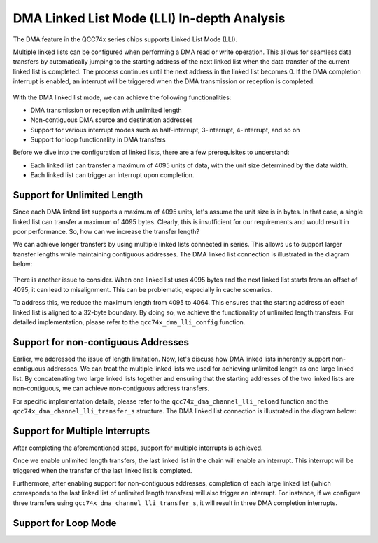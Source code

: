 DMA Linked List Mode (LLI) In-depth Analysis
===================================================

The DMA feature in the QCC74x series chips supports Linked List Mode (LLI).

Multiple linked lists can be configured when performing a DMA read or write operation. This allows for seamless data transfers by automatically jumping to the starting address of the next linked list when the data transfer of the current linked list is completed. The process continues until the next address in the linked list becomes 0. If the DMA completion interrupt is enabled, an interrupt will be triggered when the DMA transmission or reception is completed.

.. figure:: img/dma_lli.svg
   :alt:

With the DMA linked list mode, we can achieve the following functionalities:

- DMA transmission or reception with unlimited length
- Non-contiguous DMA source and destination addresses
- Support for various interrupt modes such as half-interrupt, 3-interrupt, 4-interrupt, and so on
- Support for loop functionality in DMA transfers

Before we dive into the configuration of linked lists, there are a few prerequisites to understand:

- Each linked list can transfer a maximum of 4095 units of data, with the unit size determined by the data width.
- Each linked list can trigger an interrupt upon completion.

Support for Unlimited Length
---------------------------------------

Since each DMA linked list supports a maximum of 4095 units, let's assume the unit size is in bytes. In that case, a single linked list can transfer a maximum of 4095 bytes. Clearly, this is insufficient for our requirements and would result in poor performance. So, how can we increase the transfer length?

We can achieve longer transfers by using multiple linked lists connected in series. This allows us to support larger transfer lengths while maintaining contiguous addresses. The DMA linked list connection is illustrated in the diagram below:

.. figure:: img/dma_lli.png
   :alt:

There is another issue to consider. When one linked list uses 4095 bytes and the next linked list starts from an offset of 4095, it can lead to misalignment. This can be problematic, especially in cache scenarios.

To address this, we reduce the maximum length from 4095 to 4064. This ensures that the starting address of each linked list is aligned to a 32-byte boundary. By doing so, we achieve the functionality of unlimited length transfers. For detailed implementation, please refer to the ``qcc74x_dma_lli_config`` function.

.. code-block:: c
   :linenos:

   void qcc74x_dma_lli_config(struct qcc74x_device_s *dev, struct qcc74x_dma_channel_lli_pool_s *lli_pool, uint32_t lli_count, uint32_t src_addr, uint32_t dst_addr, uint32_t transfer_offset, uint32_t last_transfer_len)
   {
       uint32_t channel_base;
       union qcc74x_dma_lli_control_s dma_ctrl_cfg;

       channel_base = dev->reg_base;

       dma_ctrl_cfg = (union qcc74x_dma_lli_control_s)getreg32(channel_base + DMA_CxCONTROL_OFFSET);

       dma_ctrl_cfg.bits.TransferSize = 4064;
       dma_ctrl_cfg.bits.I = 0;

       /* nbytes will be integer multiple of 4064*n or 4064*2*n or 4064*4*n,(n>0) */
       for (uint32_t i = 0; i < lli_count; i++) {
           lli_pool[i].src_addr = src_addr;
           lli_pool[i].dst_addr = dst_addr;
           lli_pool[i].nextlli = 0;

           if (dma_ctrl_cfg.bits.SI) {
               src_addr += transfer_offset;
           }

           if (dma_ctrl_cfg.bits.DI) {
               dst_addr += transfer_offset;
           }

           if (i == lli_count - 1) {
               dma_ctrl_cfg.bits.TransferSize = last_transfer_len;
               dma_ctrl_cfg.bits.I = 1;
           }

           if (i) {
               lli_pool[i - 1].nextlli = (uint32_t)(uintptr_t)&lli_pool[i];
           }

           lli_pool[i].control = dma_ctrl_cfg;
       }
   }

Support for non-contiguous Addresses
----------------------------------------------
Earlier, we addressed the issue of length limitation. Now, let's discuss how DMA linked lists inherently support non-contiguous addresses. We can treat the multiple linked lists we used for achieving unlimited length as one large linked list. By concatenating two large linked lists together and ensuring that the starting addresses of the two linked lists are non-contiguous, we can achieve non-contiguous address transfers.

For specific implementation details, please refer to the ``qcc74x_dma_channel_lli_reload`` function and the ``qcc74x_dma_channel_lli_transfer_s`` structure. The DMA linked list connection is illustrated in the diagram below:

.. figure:: img/dma_lli2.png
   :alt:


Support for Multiple Interrupts
----------------------------------------
After completing the aforementioned steps, support for multiple interrupts is achieved.

Once we enable unlimited length transfers, the last linked list in the chain will enable an interrupt. This interrupt will be triggered when the transfer of the last linked list is completed.

Furthermore, after enabling support for non-contiguous addresses, completion of each large linked list (which corresponds to the last linked list of unlimited length transfers) will also trigger an interrupt. For instance, if we configure three transfers using ``qcc74x_dma_channel_lli_transfer_s``, it will result in three DMA completion interrupts.

Support for Loop Mode
---------------------
